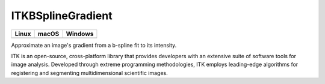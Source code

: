 ITKBSplineGradient
=================================

.. |CircleCI| image:: https://circleci.com/gh/InsightSoftwareConsortium/ITKBSplineGradient.svg?style=shield
    :target: https://circleci.com/gh/InsightSoftwareConsortium/ITKBSplineGradient

.. |TravisCI| image:: https://travis-ci.org/InsightSoftwareConsortium/ITKBSplineGradient.svg?branch=master
    :target: https://travis-ci.org/InsightSoftwareConsortium/ITKBSplineGradient

.. |AppVeyor| image:: https://img.shields.io/appveyor/ci/itkrobot/itkbsplinegradient.svg
    :target: https://ci.appveyor.com/project/itkrobot/itkbsplinegradient

=========== =========== ===========
   Linux      macOS       Windows
=========== =========== ===========
|CircleCI|  |TravisCI|  |AppVeyor|
=========== =========== ===========

Approximate an image's gradient from a b-spline fit to its intensity.

ITK is an open-source, cross-platform library that provides developers with an extensive suite of software tools for image analysis. Developed through extreme programming methodologies, ITK employs leading-edge algorithms for registering and segmenting multidimensional scientific images.
